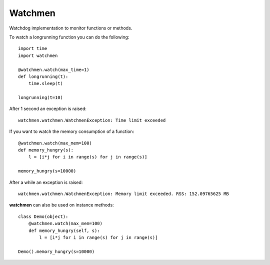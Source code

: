 =============================
Watchmen
=============================

Watchdog implementation to monitor functions or methods.

To watch a longrunning function you can do the following::

	import time
	import watchmen
	
	@watchmen.watch(max_time=1)
	def longrunning(t):
	    time.sleep(t)
	    
	longrunning(t=10)

After 1 second an exception is raised::

	watchmen.watchmen.WatchmenException: Time limit exceeded
	
	
If you want to watch the memory consumption of a function::

	@watchmen.watch(max_mem=100)
	def memory_hungry(s):
	    l = [i*j for i in range(s) for j in range(s)]
	    
	memory_hungry(s=10000)

After a while an exception is raised::

	watchmen.watchmen.WatchmenException: Memory limit exceeded. RSS: 152.09765625 MB

**watchmen** can also be used on instance methods::

	class Demo(object):
	    @watchmen.watch(max_mem=100)
	    def memory_hungry(self, s):
	        l = [i*j for i in range(s) for j in range(s)]
	    
	Demo().memory_hungry(s=10000)
